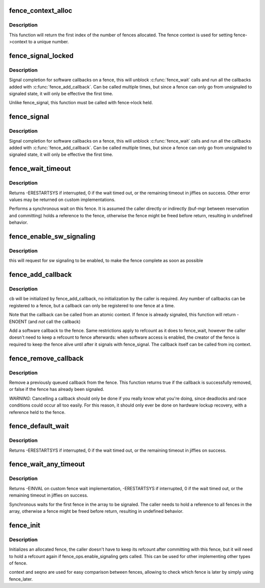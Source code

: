 .. -*- coding: utf-8; mode: rst -*-
.. src-file: drivers/dma-buf/fence.c

.. _`fence_context_alloc`:

fence_context_alloc
===================

.. c:function:: u64 fence_context_alloc(unsigned num)

    allocate an array of fence contexts

    :param unsigned num:
        [in]    amount of contexts to allocate

.. _`fence_context_alloc.description`:

Description
-----------

This function will return the first index of the number of fences allocated.
The fence context is used for setting fence->context to a unique number.

.. _`fence_signal_locked`:

fence_signal_locked
===================

.. c:function:: int fence_signal_locked(struct fence *fence)

    signal completion of a fence

    :param struct fence \*fence:
        the fence to signal

.. _`fence_signal_locked.description`:

Description
-----------

Signal completion for software callbacks on a fence, this will unblock
\ :c:func:`fence_wait`\  calls and run all the callbacks added with
\ :c:func:`fence_add_callback`\ . Can be called multiple times, but since a fence
can only go from unsignaled to signaled state, it will only be effective
the first time.

Unlike fence_signal, this function must be called with fence->lock held.

.. _`fence_signal`:

fence_signal
============

.. c:function:: int fence_signal(struct fence *fence)

    signal completion of a fence

    :param struct fence \*fence:
        the fence to signal

.. _`fence_signal.description`:

Description
-----------

Signal completion for software callbacks on a fence, this will unblock
\ :c:func:`fence_wait`\  calls and run all the callbacks added with
\ :c:func:`fence_add_callback`\ . Can be called multiple times, but since a fence
can only go from unsignaled to signaled state, it will only be effective
the first time.

.. _`fence_wait_timeout`:

fence_wait_timeout
==================

.. c:function:: signed long fence_wait_timeout(struct fence *fence, bool intr, signed long timeout)

    sleep until the fence gets signaled or until timeout elapses

    :param struct fence \*fence:
        [in]    the fence to wait on

    :param bool intr:
        [in]    if true, do an interruptible wait

    :param signed long timeout:
        [in]    timeout value in jiffies, or MAX_SCHEDULE_TIMEOUT

.. _`fence_wait_timeout.description`:

Description
-----------

Returns -ERESTARTSYS if interrupted, 0 if the wait timed out, or the
remaining timeout in jiffies on success. Other error values may be
returned on custom implementations.

Performs a synchronous wait on this fence. It is assumed the caller
directly or indirectly (buf-mgr between reservation and committing)
holds a reference to the fence, otherwise the fence might be
freed before return, resulting in undefined behavior.

.. _`fence_enable_sw_signaling`:

fence_enable_sw_signaling
=========================

.. c:function:: void fence_enable_sw_signaling(struct fence *fence)

    enable signaling on fence

    :param struct fence \*fence:
        [in]    the fence to enable

.. _`fence_enable_sw_signaling.description`:

Description
-----------

this will request for sw signaling to be enabled, to make the fence
complete as soon as possible

.. _`fence_add_callback`:

fence_add_callback
==================

.. c:function:: int fence_add_callback(struct fence *fence, struct fence_cb *cb, fence_func_t func)

    add a callback to be called when the fence is signaled

    :param struct fence \*fence:
        [in]    the fence to wait on

    :param struct fence_cb \*cb:
        [in]    the callback to register

    :param fence_func_t func:
        [in]    the function to call

.. _`fence_add_callback.description`:

Description
-----------

cb will be initialized by fence_add_callback, no initialization
by the caller is required. Any number of callbacks can be registered
to a fence, but a callback can only be registered to one fence at a time.

Note that the callback can be called from an atomic context.  If
fence is already signaled, this function will return -ENOENT (and
*not* call the callback)

Add a software callback to the fence. Same restrictions apply to
refcount as it does to fence_wait, however the caller doesn't need to
keep a refcount to fence afterwards: when software access is enabled,
the creator of the fence is required to keep the fence alive until
after it signals with fence_signal. The callback itself can be called
from irq context.

.. _`fence_remove_callback`:

fence_remove_callback
=====================

.. c:function:: bool fence_remove_callback(struct fence *fence, struct fence_cb *cb)

    remove a callback from the signaling list

    :param struct fence \*fence:
        [in]    the fence to wait on

    :param struct fence_cb \*cb:
        [in]    the callback to remove

.. _`fence_remove_callback.description`:

Description
-----------

Remove a previously queued callback from the fence. This function returns
true if the callback is successfully removed, or false if the fence has
already been signaled.

*WARNING*:
Cancelling a callback should only be done if you really know what you're
doing, since deadlocks and race conditions could occur all too easily. For
this reason, it should only ever be done on hardware lockup recovery,
with a reference held to the fence.

.. _`fence_default_wait`:

fence_default_wait
==================

.. c:function:: signed long fence_default_wait(struct fence *fence, bool intr, signed long timeout)

    default sleep until the fence gets signaled or until timeout elapses

    :param struct fence \*fence:
        [in]    the fence to wait on

    :param bool intr:
        [in]    if true, do an interruptible wait

    :param signed long timeout:
        [in]    timeout value in jiffies, or MAX_SCHEDULE_TIMEOUT

.. _`fence_default_wait.description`:

Description
-----------

Returns -ERESTARTSYS if interrupted, 0 if the wait timed out, or the
remaining timeout in jiffies on success.

.. _`fence_wait_any_timeout`:

fence_wait_any_timeout
======================

.. c:function:: signed long fence_wait_any_timeout(struct fence **fences, uint32_t count, bool intr, signed long timeout)

    sleep until any fence gets signaled or until timeout elapses

    :param struct fence \*\*fences:
        [in]    array of fences to wait on

    :param uint32_t count:
        [in]    number of fences to wait on

    :param bool intr:
        [in]    if true, do an interruptible wait

    :param signed long timeout:
        [in]    timeout value in jiffies, or MAX_SCHEDULE_TIMEOUT

.. _`fence_wait_any_timeout.description`:

Description
-----------

Returns -EINVAL on custom fence wait implementation, -ERESTARTSYS if
interrupted, 0 if the wait timed out, or the remaining timeout in jiffies
on success.

Synchronous waits for the first fence in the array to be signaled. The
caller needs to hold a reference to all fences in the array, otherwise a
fence might be freed before return, resulting in undefined behavior.

.. _`fence_init`:

fence_init
==========

.. c:function:: void fence_init(struct fence *fence, const struct fence_ops *ops, spinlock_t *lock, u64 context, unsigned seqno)

    Initialize a custom fence.

    :param struct fence \*fence:
        [in]    the fence to initialize

    :param const struct fence_ops \*ops:
        [in]    the fence_ops for operations on this fence

    :param spinlock_t \*lock:
        [in]    the irqsafe spinlock to use for locking this fence

    :param u64 context:
        [in]    the execution context this fence is run on

    :param unsigned seqno:
        [in]    a linear increasing sequence number for this context

.. _`fence_init.description`:

Description
-----------

Initializes an allocated fence, the caller doesn't have to keep its
refcount after committing with this fence, but it will need to hold a
refcount again if fence_ops.enable_signaling gets called. This can
be used for other implementing other types of fence.

context and seqno are used for easy comparison between fences, allowing
to check which fence is later by simply using fence_later.

.. This file was automatic generated / don't edit.

